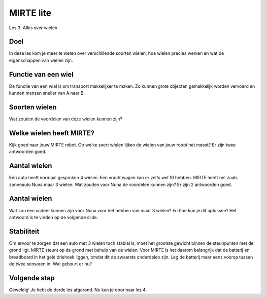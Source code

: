 **MIRTE** lite 
==========================

Les 3: Alles over wielen

.. revealjs-section::
   :data-background-image: _static/media/mirte-lite/mirte-lite-les1/MIRTE-ingekleurd-op-lijn.png


**Doel**
--------------------

.. container:: smaller70

   In deze les kom je meer te weten over verschillende soorten wielen, hoe wielen precies werken en wat de eigenschappen van wielen zijn. 


**Functie van een wiel**
--------------------

.. container:: smaller70

    De functie van een wiel is om transport makkelijker te maken. Zo kunnen grote objecten gemakkelijk worden vervoerd en kunnen mensen sneller van A naar B. 

.. raw:: html
   
   <div class="popup">
   <img src="_static/media/mirte-lite/mirte-lite-les3/pexels-vlad-fonsark-2175898-4993448.jpg" style="width:auto; height:300px;">
   <span class="popuptext smaller40">Foto door Vlad Fonsark via <a href="https://www.pexels.com/photo/tram-and-cars-in-traffic-jam-at-rush-hour-4993448/">Pexels</a></span>
   </div>


**Soorten wielen**
--------------------

.. container:: smaller70

    Wat zouden de voordelen van deze wielen kunnen zijn?

.. raw:: html

    <!DOCTYPE html>
    <html>
    <head>
    <style>

    .column {
    flex: 1;
    padding: 10px;
    }

    .row {
    display: flex;
    justify-content: center;
    }
    </style>
    </head>
    <body>

    <div class="row">
    <div class="column">
    <div class="popup_copyright">
        <img src="_static/media/mirte-lite/mirte-lite-les3/alexandr_bendus-1EfzQlH8yMo-unsplash.jpg" style="width:250px; height:auto;">
        <span class="popuptext smaller40">Autowielen hebben over het algemeen veel grip met de weg, waardoor een auto niet makkelijk kan uitglijden.<br><i>Foto door Александр Бендус via <a href="https://unsplash.com/photos/a-couple-of-cars-parked-next-to-each-other-1EfzQlH8yMo/">Unsplash</a></i></span>
        </div>
    <div style="clear: both;"></div>
    
    <div class="smaller50">autowiel</div>

    </div>

    <div class="column">
    <div class="popup_copyright">
        <img src="_static/media/mirte-lite/mirte-lite-les3/american-green-travel-VqLqFGdy4mg-unsplash.jpg" style="width:250px; height:auto;">
        <span class="popuptext smaller40">Zwenkwielen kunnen van richting veranderen, waardoor je er goed mee kunt sturen.<br><i>Foto door American Green Travel via <a href="https://unsplash.com/photos/a-piece-of-luggage-sitting-on-top-of-a-wooden-floor-VqLqFGdy4mg/">Unsplash</a></i></span>
        </div>
    <div style="clear: both;"></div>

    <div class="smaller50">zwenkwiel</div>

    </div>

    <div class="column">
    <div class="popup_copyright">
        <img src="_static/media/mirte-lite/mirte-lite-les3/izzuddin-azzam-HKBtu2w52DA-unsplash.jpg" style="width:250px; height:auto;">
        <span class="popuptext smaller40">Rupsbanden kunnen op allerlei soorten tereinen rijden, zonder dat de banden wegzakken in de grond.<br><i>Foto door Izzuddin Azzam via <a href="https://unsplash.com/photos/a-row-of-yellow-and-blue-construction-machines-HKBtu2w52DA/">Unsplash</a></i></span>
        </div>
    <div style="clear: both;"></div>

    <div class="smaller50">rupsband</div>

    </div>

    </body>

    <head>
    <style>

    .column {
    flex: 1;
    padding: 10px;
    }

    .row {
    display: flex;
    justify-content: center;
    }
    </style>
    </head>
    <body>

    <div class="row">
    <div class="column">
    <div class="popup_copyright">
        <img src="_static/media/mirte-lite/mirte-lite-les3/MirteMaster-1.jpg" style="width:250px; height:auto;">
        <span class="popuptext smaller40">Mecanum wielen kunnen zowel naar voren en achteren, als naar links en rechts bewegen. Zo kan een robot ook zijdelings bewegen.</span>
        </div>
    <div style="clear: both;"></div>

    <div class="smaller50">mecanum wiel</div>

    </div>

   <div class="column">
    <div class="popup_copyright">
        <img src="_static/media/mirte-lite/mirte-lite-les3/pexels-blue-bird-7242946.jpg" style="width:250px; height:auto;">
        <span class="popuptext smaller40">Fietswielen zijn licht van gewicht en kunnen makkelijk gerepareerd worden. <br><i>Foto door Blue Bird via <a href="https://www.pexels.com/photo/crop-woman-with-bicycle-walking-on-urban-pavement-7242946/">Pexels</a></i></span>
        </div>
    <div style="clear: both;"></div>

    <div class="smaller50">fietswiel</div>

    </div>

    <div class="column">
    <div class="popup_copyright">
        <img src="_static/media/mirte-lite/mirte-lite-les3/kogelwiel_foto.jpg" style="width:250px; height:auto;">
        <span class="popuptext smaller40">Een kogelwiel biedt extra ondersteuning en kan alle kanten op rollen.</span>
        </div>
    <div style="clear: both;"></div>

    <div class="smaller50">kogelwiel</div>

    </div>

    </body>
    </html>


**Welke wielen heeft MIRTE?**
--------------------

.. container:: smaller70

    Kijk goed naar jouw MIRTE robot. Op welke soort wielen lijken de wielen van jouw robot het meest? Er zijn twee antwoorden goed.

.. raw:: html

   <div class="grid-container3">
        <button class="button3"><img src="_static/media/mirte-lite/mirte-lite-les3/alexandr_bendus-1EfzQlH8yMo-unsplash.jpg"; style="width:auto; height:150px">
        <div>autowiel</div></button>
        <button class="button4"><img src="_static/media/mirte-lite/mirte-lite-les3/american-green-travel-VqLqFGdy4mg-unsplash.jpg"; style="width:auto; height:150px">
        <div>zwenkwiel</div></button>
        <button class="button4"><img src="_static/media/mirte-lite/mirte-lite-les3/izzuddin-azzam-HKBtu2w52DA-unsplash.jpg"; style="width:auto; height:150px">
        <div>rupsband</div></button>
        <button class="button4"><img src="_static/media/mirte-lite/mirte-lite-les3/MirteMaster-1.jpg"; style="width:auto; height:150px">
        <div>mecanum wiel</div></button>
        <button class="button4"><img src="_static/media/mirte-lite/mirte-lite-les3/pexels-blue-bird-7242946.jpg"; style="width:auto; height:150px">
        <div>fietswiel</div></button>
        <button class="button3"><img src="_static/media/mirte-lite/mirte-lite-les3/kogelwiel_foto.jpg"; style="width:auto; height:150px">
        <div>kogelwiel</div></button>
   </div>


**Aantal wielen**
--------------------

.. container:: smaller70

    Een auto heeft normaal gesproken 4 wielen. Een vrachtwagen kan er zelfs wel 10 hebben. MIRTE heeft net zoals zonneauto Nuna maar 3 wielen. Wat zouden voor Nuna de voordelen kunnen zijn? Er zijn 2 antwoorden goed.


.. raw:: html

    <div class="popup">
     <img src="_static/media/mirte-lite/mirte-lite-les3/52347385459_4c6345de37_o.jpg" style="width:auto; height:180px;">
     <span class="popuptext smaller40">Bij Nuna draait alles om duurzaamheid en efficiëntie. De beste zonnepanelen zorgen ervoor dat er meer energie opgewekt kan worden. Als de auto minder weegt, is er minder kracht en energie nodig om de auto vooruit te laten bewegen. Zo min mogelijk wrijving met de grond zorgt ervoor dat Nuna minder energie verbruikt tijdens het rijden. <br><i>© 2022 Brunel Solar Team. Foto door Jorrit Lousberg. <a href="https://www.tudelft.nl/2019/tu-delft/zwerm-kleine-drones-verkent-onbekende-omgeving#:~:text=Inspiratie%20uit%20de%20natuur,vallen%20van%20grote%2C%20individuele%20robots."></i></a></span>
    </div>

.. raw:: html

      <div class="grid-container">
        <button class="button2">A. 3 wielen zijn veiliger dan 4 wielen</button>
        <button class="button1">B. er is minder weerstand met de grond</button>
        <button class="button1">C. het bespaart gewicht</button>
        <button class="button2">D. er zijn minder banden nodig, waardoor het goedkoper is</button>
      </div>


**Aantal wielen**
--------------------

.. container:: smaller70

    Wat zou een nadeel kunnen zijn voor Nuna voor het hebben van maar 3 wielen? En hoe kun je dit oplossen? Het antwoord is te vinden op de volgende slide.


**Stabiliteit**
--------------------

.. container:: smaller70

    Om ervoor te zorgen dat een auto met 3 wielen toch stabiel is, moet het grootste gewicht binnen de steunpunten met de grond ligt. MIRTE steunt op de grond met behulp van de wielen. Voor MIRTE is het daarom belangrijk dat de batterij en breadboard in het gele driehoek liggen, omdat dit de zwaarste onderdelen zijn. Leg de batterij maar eens voorop tussen de twee sensoren in. Wat gebeurt er nu?

.. image:: _static/media/mirte-lite/mirte-lite-les3/wielbasis_mirte.png
   :width: 270px


**Volgende stap**
--------------------

.. revealjs-section::
   :data-background-image: _static/media/mirte-lite/mirte-lite-les1/MIRTE-end-of-line.png

.. container:: smaller70
  
   Geweldig! Je hebt de derde les afgerond. Nu kun je door naar les 4.

.. raw:: html

    <button class="buttonback" onclick="Reveal.slide(3,0)">Terug naar het begin</button>
    <button class="buttonback" onclick="Reveal.slide(4,0)">Door naar les 4</button>
